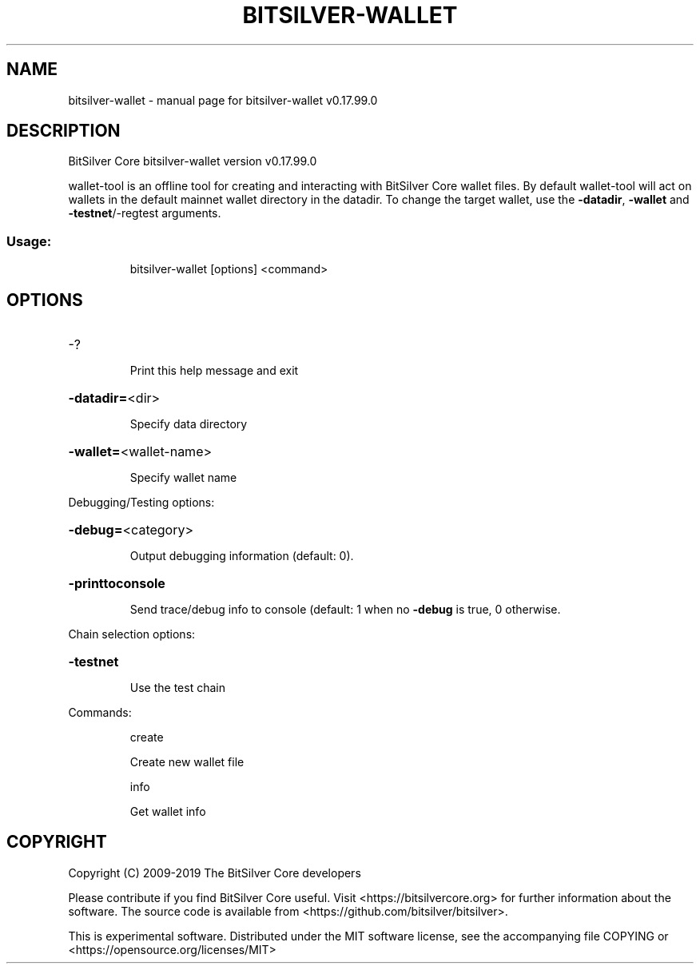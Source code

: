 .\" DO NOT MODIFY THIS FILE!  It was generated by help2man 1.47.6.
.TH BITSILVER-WALLET "1" "February 2019" "bitsilver-wallet v0.17.99.0" "User Commands"
.SH NAME
bitsilver-wallet \- manual page for bitsilver-wallet v0.17.99.0
.SH DESCRIPTION
BitSilver Core bitsilver\-wallet version v0.17.99.0
.PP
wallet\-tool is an offline tool for creating and interacting with BitSilver Core wallet files.
By default wallet\-tool will act on wallets in the default mainnet wallet directory in the datadir.
To change the target wallet, use the \fB\-datadir\fR, \fB\-wallet\fR and \fB\-testnet\fR/\-regtest arguments.
.SS "Usage:"
.IP
bitsilver\-wallet [options] <command>
.SH OPTIONS
.HP
\-?
.IP
Print this help message and exit
.HP
\fB\-datadir=\fR<dir>
.IP
Specify data directory
.HP
\fB\-wallet=\fR<wallet\-name>
.IP
Specify wallet name
.PP
Debugging/Testing options:
.HP
\fB\-debug=\fR<category>
.IP
Output debugging information (default: 0).
.HP
\fB\-printtoconsole\fR
.IP
Send trace/debug info to console (default: 1 when no \fB\-debug\fR is true, 0
otherwise.
.PP
Chain selection options:
.HP
\fB\-testnet\fR
.IP
Use the test chain
.PP
Commands:
.IP
create
.IP
Create new wallet file
.IP
info
.IP
Get wallet info
.SH COPYRIGHT
Copyright (C) 2009-2019 The BitSilver Core developers

Please contribute if you find BitSilver Core useful. Visit
<https://bitsilvercore.org> for further information about the software.
The source code is available from <https://github.com/bitsilver/bitsilver>.

This is experimental software.
Distributed under the MIT software license, see the accompanying file COPYING
or <https://opensource.org/licenses/MIT>
